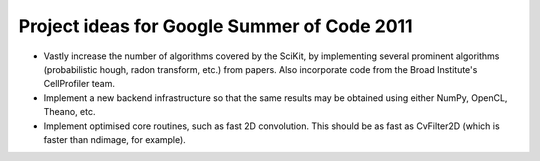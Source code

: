 Project ideas for Google Summer of Code 2011
============================================

- Vastly increase the number of algorithms covered by the SciKit, by
  implementing several prominent algorithms (probabilistic hough, radon
  transform, etc.) from papers.  Also incorporate code from the Broad
  Institute's CellProfiler team.

- Implement a new backend infrastructure so that the same results may be
  obtained using either NumPy, OpenCL, Theano, etc.

- Implement optimised core routines, such as fast 2D convolution.  This should
  be as fast as CvFilter2D (which is faster than ndimage, for example).

